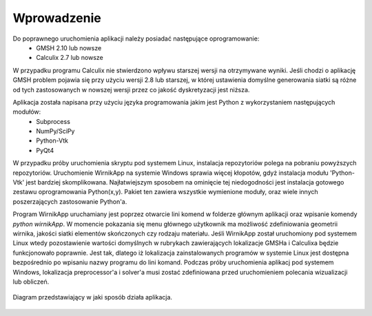 Wprowadzenie
============

Do poprawnego uruchomienia aplikacji należy posiadać następujące oprogramowanie:
	* GMSH 2.10 lub nowsze
	* Calculix 2.7 lub nowsze

W przypadku programu Calculix nie stwierdzono wpływu starszej wersji na otrzymywane wyniki. Jeśli chodzi o aplikację GMSH problem pojawia się przy użyciu wersji 2.8 lub starszej, w której ustawienia domyślne generowania siatki są różne od tych zastosowanych w nowszej wersji przez co jakość dyskretyzacji jest niższa.

Aplikacja została napisana przy użyciu języka programowania jakim jest Python z wykorzystaniem następujących modułów:
	* Subprocess
	* NumPy/SciPy
	* Python-Vtk
	* PyQt4

W przypadku próby uruchomienia skryptu pod systemem Linux, instalacja repozytoriów polega na pobraniu powyższych repozytoriów. Uruchomienie WirnikApp na systemie Windows sprawia więcej kłopotów, gdyż instalacja modułu 'Python-Vtk' jest bardziej skomplikowana. Najłatwiejszym sposobem na ominięcie tej niedogodności jest instalacja gotowego zestawu oprogramowania Python(x,y). Pakiet ten zawiera wszystkie wymienione moduły, oraz wiele innych poszerzających zastosowanie Python'a.

Program WirnikApp uruchamiany jest poprzez otwarcie lini komend w folderze głównym aplikacji oraz wpisanie komendy *python wirnikApp*. W momencie pokazania się menu głównego użytkownik ma możliwość zdefiniowania geometrii wirnika, jakości siatki elementów skończonych czy rodzaju materiału. Jeśli WirnikApp został uruchomiony pod systemem Linux wtedy pozostawienie wartości domyślnych w rubrykach zawierających lokalizacje GMSHa i Calculixa będzie funkcjonowało poprawnie. Jest tak, dlatego iż lokalizacja zainstalowanych programów w systemie Linux jest dostępna bezpośrednio po wpisaniu nazwy programu do lini komand. Podczas próby uruchomienia aplikacj pod systemem Windows, lokalizacja preprocessor'a i solver'a musi zostać zdefiniowana przed uruchomieniem polecania wizualizacji lub obliczeń.

.. figure:: ./image/Diagram.png
    :align: center
    :alt: Diagram
    :figclass: align-center
    :scale: 95%

    Diagram przedstawiający w jaki sposób działa aplikacja.